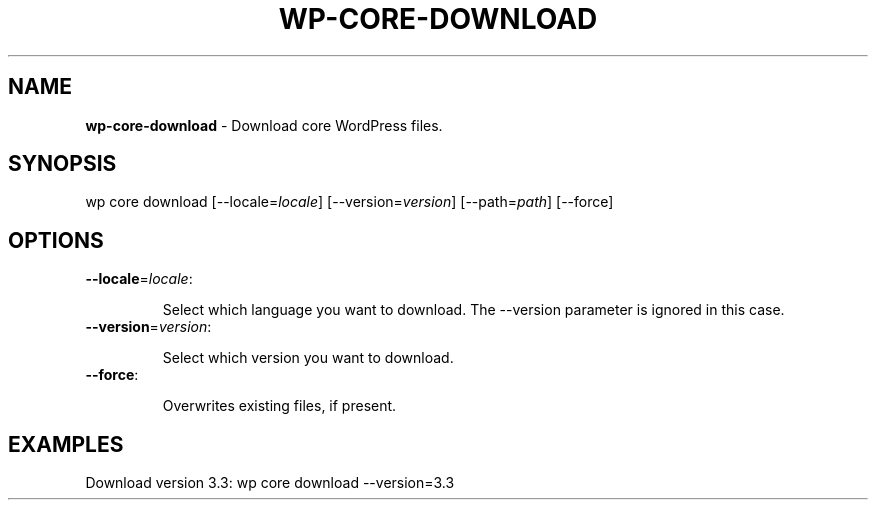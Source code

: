 .\" generated with Ronn/v0.7.3
.\" http://github.com/rtomayko/ronn/tree/0.7.3
.
.TH "WP\-CORE\-DOWNLOAD" "1" "" "WP-CLI"
.
.SH "NAME"
\fBwp\-core\-download\fR \- Download core WordPress files\.
.
.SH "SYNOPSIS"
wp core download [\-\-locale=\fIlocale\fR] [\-\-version=\fIversion\fR] [\-\-path=\fIpath\fR] [\-\-force]
.
.SH "OPTIONS"
.
.TP
\fB\-\-locale\fR=\fIlocale\fR:
.
.IP
Select which language you want to download\. The \-\-version parameter is ignored in this case\.
.
.TP
\fB\-\-version\fR=\fIversion\fR:
.
.IP
Select which version you want to download\.
.
.TP
\fB\-\-force\fR:
.
.IP
Overwrites existing files, if present\.
.
.SH "EXAMPLES"
.
.nf

Download version 3\.3: wp core download \-\-version=3\.3
.
.fi

